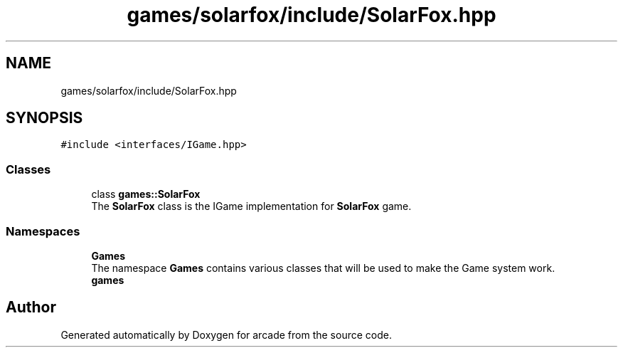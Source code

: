 .TH "games/solarfox/include/SolarFox.hpp" 3 "Sun Apr 11 2021" "arcade" \" -*- nroff -*-
.ad l
.nh
.SH NAME
games/solarfox/include/SolarFox.hpp
.SH SYNOPSIS
.br
.PP
\fC#include <interfaces/IGame\&.hpp>\fP
.br

.SS "Classes"

.in +1c
.ti -1c
.RI "class \fBgames::SolarFox\fP"
.br
.RI "The \fBSolarFox\fP class is the IGame implementation for \fBSolarFox\fP game\&. "
.in -1c
.SS "Namespaces"

.in +1c
.ti -1c
.RI " \fBGames\fP"
.br
.RI "The namespace \fBGames\fP contains various classes that will be used to make the Game system work\&. "
.ti -1c
.RI " \fBgames\fP"
.br
.in -1c
.SH "Author"
.PP 
Generated automatically by Doxygen for arcade from the source code\&.
